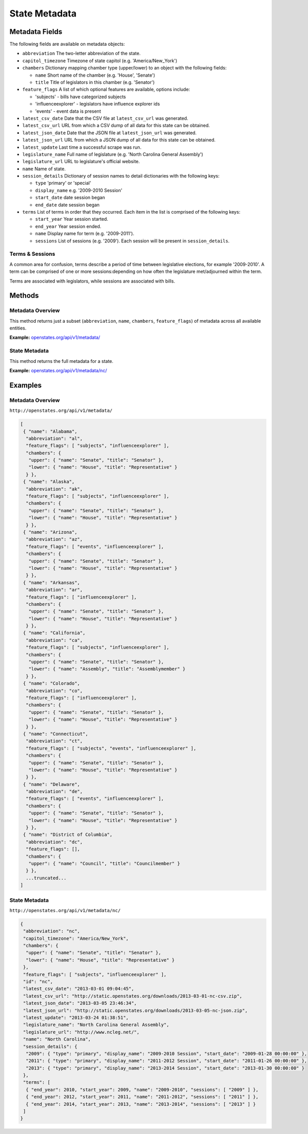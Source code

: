 State Metadata
==============


Metadata Fields
---------------

The following fields are available on metadata objects:

-  ``abbreviation`` The two-letter abbreviation of the state.
-  ``capitol_timezone`` Timezone of state capitol (e.g.
   'America/New\_York')
-  ``chambers`` Dictionary mapping chamber type (upper/lower) to an
   object with the following fields:

   -  ``name`` Short name of the chamber (e.g. 'House', 'Senate')
   -  ``title`` Title of legislators in this chamber (e.g. 'Senator')

-  ``feature_flags`` A list of which optional features are available,
   options include:

   -  'subjects' - bills have categorized subjects
   -  'influenceexplorer' - legislators have influence explorer ids
   -  'events' - event data is present

-  ``latest_csv_date`` Date that the CSV file at ``latest_csv_url`` was
   generated.
-  ``latest_csv_url`` URL from which a CSV dump of all data for this
   state can be obtained.
-  ``latest_json_date`` Date that the JSON file at ``latest_json_url``
   was generated.
-  ``latest_json_url`` URL from which a JSON dump of all data for this
   state can be obtained.
-  ``latest_update`` Last time a successful scrape was run.
-  ``legislature_name`` Full name of legislature (e.g. 'North Carolina
   General Assembly')
-  ``legislature_url`` URL to legislature's official website.
-  ``name`` Name of state.
-  ``session_details`` Dictionary of session names to detail
   dictionaries with the following keys:

   -  ``type`` 'primary' or 'special'
   -  ``display_name`` e.g. '2009-2010 Session'
   -  ``start_date`` date session began
   -  ``end_date`` date session began

-  ``terms`` List of terms in order that they occurred. Each item in the
   list is comprised of the following keys:

   -  ``start_year`` Year session started.
   -  ``end_year`` Year session ended.
   -  ``name`` Display name for term (e.g. '2009-2011').
   -  ``sessions`` List of sessions (e.g. '2009'). Each session will be
      present in ``session_details``.

Terms & Sessions
~~~~~~~~~~~~~~~~

A common area for confusion, terms describe a period of time between
legislative elections, for example '2009-2010'. A term can be comprised
of one or more sessions:depending on how often the legislature
met/adjourned within the term.

Terms are associated with legislators, while sessions are associated
with bills.

Methods
-------

.. _metadata-overview:

Metadata Overview
~~~~~~~~~~~~~~~~~

This method returns just a subset (``abbreviation``, ``name``,
``chambers``, ``feature_flags``) of metadata across all available
entities.

**Example:**
`openstates.org/api/v1/metadata/ <#examples/metadata-overview>`__

.. _state-metadata:

State Metadata
~~~~~~~~~~~~~~

This method returns the full metadata for a state.

**Example:**
`openstates.org/api/v1/metadata/nc/ <#examples/state-metadata>`__

Examples
--------

Metadata Overview
~~~~~~~~~~~~~~~~~

``http://openstates.org/api/v1/metadata/``

.. code:: json

    [
     { "name": "Alabama",
      "abbreviation": "al",
      "feature_flags": [ "subjects", "influenceexplorer" ],
      "chambers": {
       "upper": { "name": "Senate", "title": "Senator" },
       "lower": { "name": "House", "title": "Representative" }
      } },
     { "name": "Alaska",
      "abbreviation": "ak",
      "feature_flags": [ "subjects", "influenceexplorer" ],
      "chambers": {
       "upper": { "name": "Senate", "title": "Senator" },
       "lower": { "name": "House", "title": "Representative" }
      } },
     { "name": "Arizona",
      "abbreviation": "az",
      "feature_flags": [ "events", "influenceexplorer" ],
      "chambers": {
       "upper": { "name": "Senate", "title": "Senator" },
       "lower": { "name": "House", "title": "Representative" }
      } },
     { "name": "Arkansas",
      "abbreviation": "ar",
      "feature_flags": [ "influenceexplorer" ],
      "chambers": {
       "upper": { "name": "Senate", "title": "Senator" },
       "lower": { "name": "House", "title": "Representative" }
      } },
     { "name": "California",
      "abbreviation": "ca",
      "feature_flags": [ "subjects", "influenceexplorer" ],
      "chambers": {
       "upper": { "name": "Senate", "title": "Senator" },
       "lower": { "name": "Assembly", "title": "Assemblymember" }
      } },
     { "name": "Colorado",
      "abbreviation": "co",
      "feature_flags": [ "influenceexplorer" ],
      "chambers": {
       "upper": { "name": "Senate", "title": "Senator" },
       "lower": { "name": "House", "title": "Representative" }
      } },
     { "name": "Connecticut",
      "abbreviation": "ct",
      "feature_flags": [ "subjects", "events", "influenceexplorer" ],
      "chambers": {
       "upper": { "name": "Senate", "title": "Senator" },
       "lower": { "name": "House", "title": "Representative" }
      } },
     { "name": "Delaware",
      "abbreviation": "de",
      "feature_flags": [ "events", "influenceexplorer" ],
      "chambers": {
       "upper": { "name": "Senate", "title": "Senator" },
       "lower": { "name": "House", "title": "Representative" }
      } },
     { "name": "District of Columbia",
      "abbreviation": "dc",
      "feature_flags": [],
      "chambers": {
       "upper": { "name": "Council", "title": "Councilmember" }
      } },
      ...truncated...
    ]

State Metadata
~~~~~~~~~~~~~~

``http://openstates.org/api/v1/metadata/nc/``

.. code:: json

    {
     "abbreviation": "nc",
     "capitol_timezone": "America/New_York",
     "chambers": {
      "upper": { "name": "Senate", "title": "Senator" },
      "lower": { "name": "House", "title": "Representative" }
     },
     "feature_flags": [ "subjects", "influenceexplorer" ],
     "id": "nc",
     "latest_csv_date": "2013-03-01 09:04:45",
     "latest_csv_url": "http://static.openstates.org/downloads/2013-03-01-nc-csv.zip",
     "latest_json_date": "2013-03-05 23:46:34",
     "latest_json_url": "http://static.openstates.org/downloads/2013-03-05-nc-json.zip",
     "latest_update": "2013-03-24 01:38:51",
     "legislature_name": "North Carolina General Assembly",
     "legislature_url": "http://www.ncleg.net/",
     "name": "North Carolina",
     "session_details": {
      "2009": { "type": "primary", "display_name": "2009-2010 Session", "start_date": "2009-01-28 00:00:00" },
      "2011": { "type": "primary", "display_name": "2011-2012 Session", "start_date": "2011-01-26 00:00:00" },
      "2013": { "type": "primary", "display_name": "2013-2014 Session", "start_date": "2013-01-30 00:00:00" }
     },
     "terms": [
      { "end_year": 2010, "start_year": 2009, "name": "2009-2010", "sessions": [ "2009" ] },
      { "end_year": 2012, "start_year": 2011, "name": "2011-2012", "sessions": [ "2011" ] },
      { "end_year": 2014, "start_year": 2013, "name": "2013-2014", "sessions": [ "2013" ] }
     ]
    }
